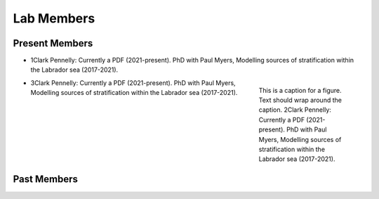 Lab Members
===========


Present Members
---------------

* 1Clark Pennelly: Currently a PDF (2021-present). PhD with Paul Myers, Modelling sources of stratification within the Labrador sea (2017-2021).
.. figure:: Pennelly_picture.png
    :align: right
    :figwidth: 200px

    This is a caption for a figure. Text should wrap around the caption.
    2Clark Pennelly: Currently a PDF (2021-present). PhD with Paul Myers, Modelling sources of stratification within the Labrador sea (2017-2021).

* 3Clark Pennelly: Currently a PDF (2021-present). PhD with Paul Myers, Modelling sources of stratification within the Labrador sea (2017-2021).



Past Members
------------


